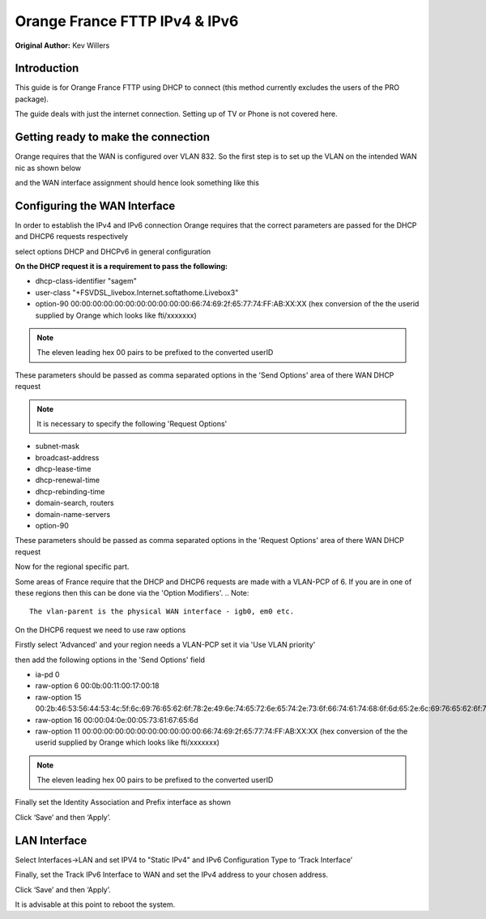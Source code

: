 **Orange France FTTP IPv4 & IPv6**
==================================

**Original Author:** Kev Willers

**Introduction**
-----------------
This guide is for Orange France FTTP using DHCP to connect (this method currently excludes the users of the PRO package).

The guide deals with just the internet connection. Setting up of TV or Phone is not covered here.


**Getting ready to make the connection**
----------------------------------------

Orange requires that the WAN is configured over VLAN 832. So the first step is to set up the VLAN on the intended WAN nic as shown below

.. image:: images/OF_image0.png
	:scale: 100%

and the WAN interface assignment should hence look something like this 

.. image:: images/OF_image1.png
	:scale: 100% 

**Configuring the WAN Interface**
---------------------------------

In order to establish the IPv4 and IPv6 connection Orange requires that the correct parameters are passed for the DHCP and DHCP6 
requests respectively

select options DHCP and DHCPv6 in general configuration

.. image:: images/OF_image2.png
	:scale: 100% 

**On the DHCP request it is a requirement to pass the following:**

* dhcp-class-identifier "sagem"
* user-class "+FSVDSL_livebox.Internet.softathome.Livebox3"
* option-90 00:00:00:00:00:00:00:00:00:00:00:66:74:69:2f:65:77:74:FF:AB:XX:XX 
  (hex conversion of the the userid supplied by Orange which looks like fti/xxxxxxx)
.. Note::
    The eleven leading hex 00 pairs to be prefixed to the converted userID

These parameters should be passed as comma separated options in the 'Send Options' area of there WAN DHCP request 

.. image:: images/OF_image3.png
	:scale: 100% 

.. Note::
    It is necessary to specify the following 'Request Options'

* subnet-mask
* broadcast-address
* dhcp-lease-time
* dhcp-renewal-time
* dhcp-rebinding-time
* domain-search, routers
* domain-name-servers
* option-90

These parameters should be passed as comma separated options in the 'Request Options' area of there WAN DHCP request 

Now for the regional specific part.

Some areas of France require that the DHCP and DHCP6 requests are made with a VLAN-PCP of 6. If you are in one of these regions then 
this can be done via the 'Option Modifiers'. 
.. Note::
    The vlan-parent is the physical WAN interface - igb0, em0 etc.

.. image:: images/OF_image4.png
	:scale: 100% 

On the DHCP6 request we need to use raw options

Firstly select 'Advanced' and your region needs a VLAN-PCP set it via 'Use VLAN priority' 

.. image:: images/OF_image5.png
	:scale: 100% 

then add the following options in the 'Send Options' field

* ia-pd 0
* raw-option 6 00:0b:00:11:00:17:00:18
* raw-option 15 00:2b:46:53:56:44:53:4c:5f:6c:69:76:65:62:6f:78:2e:49:6e:74:65:72:6e:65:74:2e:73:6f:66:74:61:74:68:6f:6d:65:2e:6c:69:76:65:62:6f:78:33
* raw-option 16 00:00:04:0e:00:05:73:61:67:65:6d
* raw-option 11 00:00:00:00:00:00:00:00:00:00:00:66:74:69:2f:65:77:74:FF:AB:XX:XX 
  (hex conversion of the the userid supplied by Orange which looks like fti/xxxxxxx)
.. Note::
    The eleven leading hex 00 pairs to be prefixed to the converted userID

Finally set the Identity Association and Prefix interface as shown

.. image:: images/OF_image6.png
	:scale: 100% 

Click ‘Save’ and then ‘Apply’.


**LAN Interface**
-----------------


Select Interfaces->LAN and set IPV4 to "Static IPv4" and IPv6 Configuration Type to ‘Track
Interface’

.. image:: images/OF_image7.png
	:scale: 100% 


Finally, set the Track IPv6 Interface to WAN and set the IPv4 address to your chosen address.


.. image:: images/OF_image8.png
	:scale: 100% 

Click ‘Save’ and then ‘Apply’.

It is advisable at this point to reboot the system.




